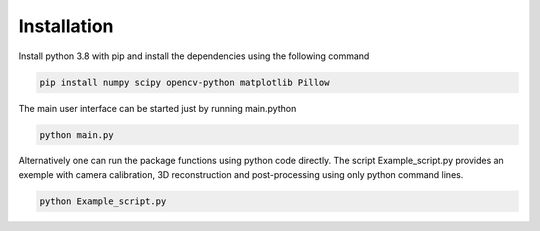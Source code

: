 Installation
==================================================

Install python 3.8 with pip and install the dependencies using the following command

.. code-block:: shell

   pip install numpy scipy opencv-python matplotlib Pillow
   
The main user interface can be started just by running main.python

.. code-block:: python

   python main.py
   
Alternatively one can run the package functions using python code directly. The script Example_script.py provides an exemple with camera calibration, 3D reconstruction and post-processing using only python command lines.

.. code-block:: python

   python Example_script.py